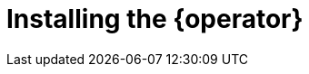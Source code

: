 // Module included in the following assemblies:
//
// * documentation/doc-installing-and-using-tackle/master.adoc

[id="installing-operator_{context}"]
= Installing the {operator}

ifeval::["{build}" == "downstream"]
[NOTE]
====
The {operator} is a Community Operator. Red Hat provides no support for Community Operators.
====

Install the {operator} by using the OpenShift web console.

.Prerequisites

* You must have {ocp} 4 installed.
* You must have `cluster-admin` privileges.

.Procedure

. In the OpenShift Container Platform web console, click *Operators* -> *OperatorHub*.
. Click the *Modernization & Migration* category and then click the *{operator}* tile.
. Click *Install*.
. Select a project from the *Installed Namespace* list and click *Install*.
. After the {operator} is installed, click *View Operator* to verify the installation.
endif::[]
ifeval::["{build}" == "upstream"]
Download and install the {operator} from link:https://operatorhub.io[operatorhub.io].

.Prerequisites

* You must have `admin` privileges to install the {operator}.

.Procedure

. Navigate to link:https://operatorhub.io[operatorhub.io].
. Click the *Modernization & Migration* category.
. Click the *{operator}* tile and then click *Install*.
. Follow the installation instructions.
endif::[]
